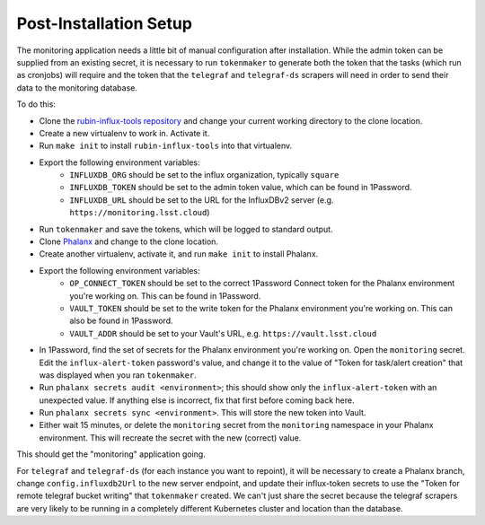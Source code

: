 #######################
Post-Installation Setup
#######################

The monitoring application needs a little bit of manual configuration after installation.
While the admin token can be supplied from an existing secret, it is necessary to run ``tokenmaker`` to generate both the token that the tasks (which run as cronjobs) will require and the token that the ``telegraf`` and ``telegraf-ds`` scrapers will need in order to send their data to the monitoring database.

To do this:

* Clone the `rubin-influx-tools repository <https://github.com/lsst-sqre/rubin-influx-tools>`__ and change your current working directory to the clone location.
* Create a new virtualenv to work in.  Activate it.
* Run ``make init`` to install ``rubin-influx-tools`` into that virtualenv.
* Export the following environment variables:
   * ``INFLUXDB_ORG`` should be set to the influx organization, typically ``square``
   * ``INFLUXDB_TOKEN`` should be set to the admin token value, which can be found in 1Password.
   * ``INFLUXDB_URL`` should be set to the URL for the InfluxDBv2 server (e.g. ``https://monitoring.lsst.cloud``)
* Run ``tokenmaker`` and save the tokens, which will be logged to standard output.
* Clone `Phalanx <https://github.com/lsst-sqre/rubin-influx-tools>`__ and change to the clone location.
* Create another virtualenv, activate it, and run ``make init`` to install Phalanx.
* Export the following environment variables:
   * ``OP_CONNECT_TOKEN`` should be set to the correct 1Password Connect token for the Phalanx environment you're working on.  This can be found in 1Password.
   * ``VAULT_TOKEN`` should be set to the write token for the Phalanx environment you're working on.  This can also be found in 1Password.
   * ``VAULT_ADDR`` should be set to your Vault's URL, e.g. ``https://vault.lsst.cloud``
* In 1Password, find the set of secrets for the Phalanx environment you're working on.  Open the ``monitoring`` secret.  Edit the ``influx-alert-token`` password's value, and change it to the value of "Token for task/alert creation" that was displayed when you ran ``tokenmaker``.
* Run ``phalanx secrets audit <environment>``; this should show only the ``influx-alert-token`` with an unexpected value.  If anything else is incorrect, fix that first before coming back here.
* Run ``phalanx secrets sync <environment>``.  This will store the new token into Vault.
* Either wait 15 minutes, or delete the ``monitoring`` secret from the ``monitoring`` namespace in your Phalanx environment.  This will recreate the secret with the new (correct) value.

This should get the "monitoring" application going.

For ``telegraf`` and ``telegraf-ds`` (for each instance you want to repoint), it will be necessary to create a Phalanx branch, change ``config.influxdb2Url`` to the new server endpoint, and update their influx-token secrets to use the "Token for remote telegraf bucket writing" that ``tokenmaker`` created.  We can't just share the secret because the telegraf scrapers are very likely to be running in a completely different Kubernetes cluster and location than the database.
